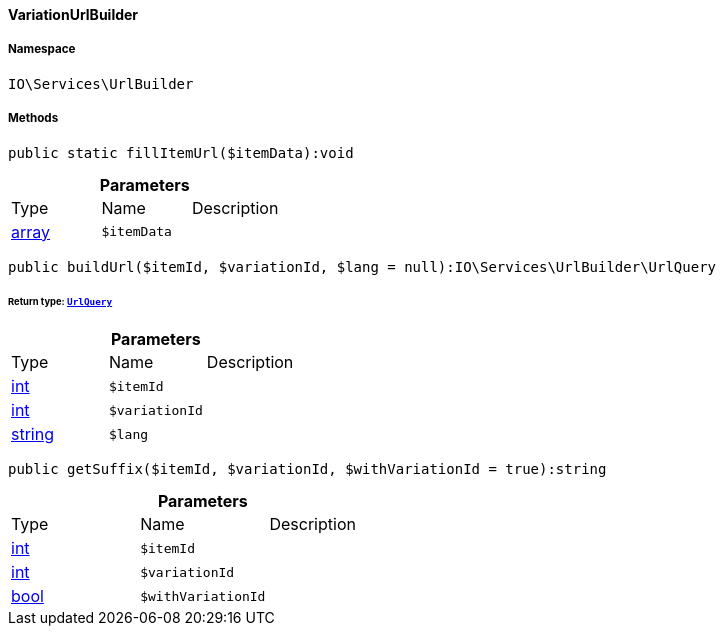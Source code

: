 :table-caption!:
:example-caption!:
:source-highlighter: prettify
:sectids!:

[[io__variationurlbuilder]]
==== VariationUrlBuilder





===== Namespace

`IO\Services\UrlBuilder`






===== Methods

[source%nowrap, php]
----

public static fillItemUrl($itemData):void

----

    







.*Parameters*
|===
|Type |Name |Description
|link:http://php.net/array[array^]
a|`$itemData`
|
|===


[source%nowrap, php]
----

public buildUrl($itemId, $variationId, $lang = null):IO\Services\UrlBuilder\UrlQuery

----

    


====== *Return type:*        xref:Miscellaneous.adoc#miscellaneous_urlbuilder_urlquery[`UrlQuery`]




.*Parameters*
|===
|Type |Name |Description
|link:http://php.net/int[int^]
a|`$itemId`
|

|link:http://php.net/int[int^]
a|`$variationId`
|

|link:http://php.net/string[string^]
a|`$lang`
|
|===


[source%nowrap, php]
----

public getSuffix($itemId, $variationId, $withVariationId = true):string

----

    







.*Parameters*
|===
|Type |Name |Description
|link:http://php.net/int[int^]
a|`$itemId`
|

|link:http://php.net/int[int^]
a|`$variationId`
|

|link:http://php.net/bool[bool^]
a|`$withVariationId`
|
|===


